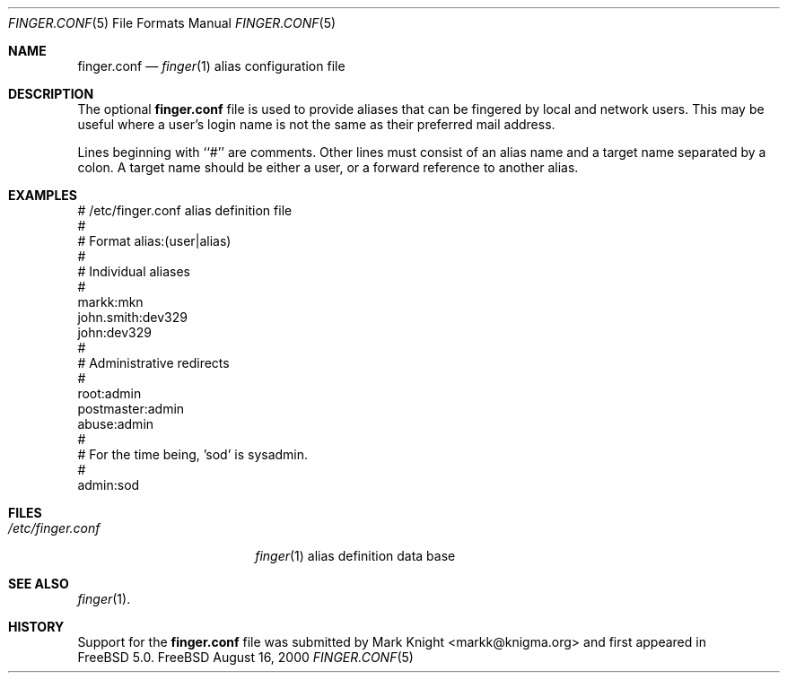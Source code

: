 .\"Copyright (c) 2000 Mark Knight <markk@knigma.org>
.\"All rights reserved.
.\"
.\"Redistribution and use in source and binary forms, with or without
.\"modification, are permitted provided that the following conditions
.\"are met:
.\"1. Redistributions of source code must retain the above copyright
.\"   notice, this list of conditions and the following disclaimer.
.\"2. Redistributions in binary form must reproduce the above copyright
.\"   notice, this list of conditions and the following disclaimer in the
.\"   documentation and/or other materials provided with the distribution.
.\"
.\"THIS SOFTWARE IS PROVIDED BY THE AUTHOR AND CONTRIBUTORS ``AS IS'' AND
.\"ANY EXPRESS OR IMPLIED WARRANTIES, INCLUDING, BUT NOT LIMITED TO, THE
.\"IMPLIED WARRANTIES OF MERCHANTABILITY AND FITNESS FOR A PARTICULAR PURPOSE
.\"ARE DISCLAIMED.  IN NO EVENT SHALL THE AUTHOR OR CONTRIBUTORS BE LIABLE
.\"FOR ANY DIRECT, INDIRECT, INCIDENTAL, SPECIAL, EXEMPLARY, OR CONSEQUENTIAL
.\"DAMAGES (INCLUDING, BUT NOT LIMITED TO, PROCUREMENT OF SUBSTITUTE GOODS
.\"OR SERVICES; LOSS OF USE, DATA, OR PROFITS; OR BUSINESS INTERRUPTION)
.\"HOWEVER CAUSED AND ON ANY THEORY OF LIABILITY, WHETHER IN CONTRACT, STRICT
.\"LIABILITY, OR TORT (INCLUDING NEGLIGENCE OR OTHERWISE) ARISING IN ANY WAY
.\"OUT OF THE USE OF THIS SOFTWARE, EVEN IF ADVISED OF THE POSSIBILITY OF
.\"SUCH DAMAGE.
.\"
.\"$FreeBSD$
.\"
.Dd August 16, 2000
.Dt FINGER.CONF 5
.Os FreeBSD
.Sh NAME
.Nm finger.conf
.Nd
.Xr finger 1
alias configuration file
.Sh DESCRIPTION
The optional
.Nm finger.conf
file is used to provide aliases that can be fingered by local
and network users.
This may be useful where a user's login name is not the same
as their preferred mail address.
.Pp
Lines beginning with ``#'' are comments.
Other lines must consist of an
alias name and a target name separated by a colon.
A target name should be either a user, or a forward
reference to another alias.
.Sh EXAMPLES
.Bd -literal
# /etc/finger.conf alias definition file
#
# Format alias:(user|alias)
#
# Individual aliases
#
markk:mkn
john.smith:dev329
john:dev329
#
# Administrative redirects
#
root:admin
postmaster:admin
abuse:admin
#
# For the time being, 'sod' is sysadmin.
#
admin:sod
.Ed
.Sh FILES
.Bl -tag -width /etc/finger.conf -compact
.It Pa /etc/finger.conf
.Xr finger 1
alias definition data base
.El
.Sh SEE ALSO
.Xr finger 1 .
.Sh HISTORY
Support for the
.Nm finger.conf
file was submitted by Mark Knight <markk@knigma.org> and first appeared in
.Fx 5.0 .
